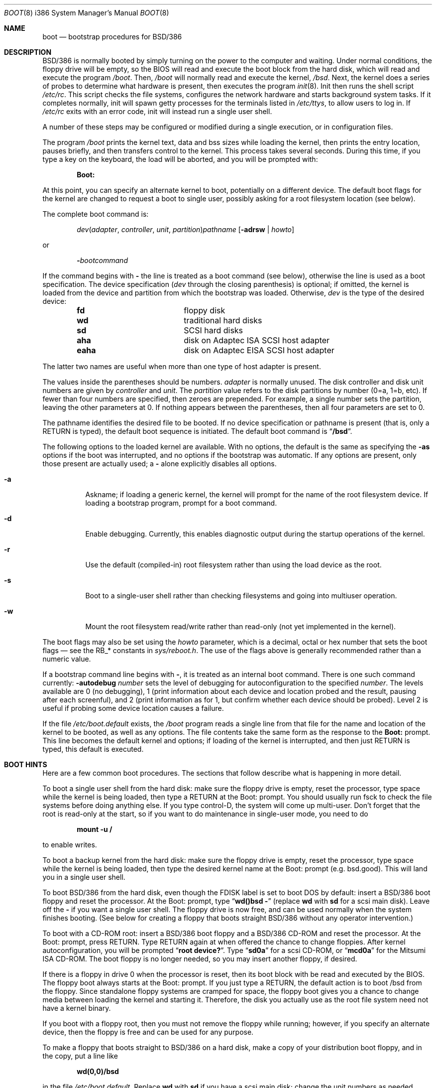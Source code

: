 .\" Copyright (c) 1993 Berkeley Software Design, Inc. All rights reserved.
.\" The Berkeley Software Design Inc. software License Agreement specifies
.\" the terms and conditions for redistribution.
.\"	BSDI $Id: boot.8,v 1.2 1994/02/03 02:02:14 polk Exp $
.\"
.Dd March 2, 1993
.Dt BOOT 8 i386
.Os
.Sh NAME
.Nm boot
.Nd bootstrap procedures for
.Tn BSD Ns /386
.Sh DESCRIPTION
.Tn BSD Ns /386
is normally booted by simply turning on the power to the
computer and waiting.  Under normal conditions, the floppy drive will
be empty, so the BIOS will read and execute the boot block from the
hard disk, which will read and execute the program
.Pa /boot .
Then,
.Pa /boot
will normally read and execute the kernel,
.Pa /bsd .
Next, the kernel does a series of probes to determine what hardware is
present, then executes the program
.Xr init 8 .
Init then runs the shell script
.Pa /etc/rc .
This script checks the file systems, configures the network hardware
and starts background system tasks.  If it completes normally, init
will spawn getty processes for the terminals listed in
.Pa /etc/ttys ,
to allow users to log in.
If 
.Pa /etc/rc
exits with an error code, init will instead run a single user shell.
.Pp
A number of these steps may be configured or modified
during a single execution, or in configuration files.
.Pp
The program
.Pa /boot
prints the kernel text, data and bss sizes while loading
the kernel, then prints the entry location, pauses briefly,
and then transfers control to the kernel.
This process takes several seconds.
During this time, if you type a key on the keyboard, the load
will be aborted, and you will be prompted with:
.Pp
.Dl Boot:
.Pp
At this point, you can specify an alternate kernel to boot,
potentially on a different device.
The default boot flags for the kernel are changed
to request a boot to single user, possibly asking for a root filesystem
location (see below).
.Pp
The complete boot command is:
.Pp
.Bd -ragged -offset indent
.Ar dev\| Ns ( Ar adapter , Ar controller ,
.Ar unit , Ar partition ) Ns Ar pathname
.Op Fl adrsw | Ar howto
.Ed
.Pp
or
.Pp
.Bd -ragged -offset indent
.Fl \& Ns Ar bootcommand
.Ed
.Pp
If the command begins with
.Fl \&
the line is treated as a boot command (see below),
otherwise the line is used as a boot specification.
The device specification
.Pf ( Ar dev
through the closing parenthesis) is optional;
if omitted, the kernel is loaded from the device and partition from which
the bootstrap was loaded.
Otherwise,
.Ar dev
is the type of the desired device:
.Bd -ragged -offset indent
.Bl -column "eahaxx"
.It Li fd No "	floppy disk"
.It Li wd No "	traditional hard disks"
.It Li sd No "	SCSI hard disks"
.It Li aha No "	disk on Adaptec ISA SCSI host adapter"
.It Li eaha No "	disk on Adaptec EISA SCSI host adapter"
.El
.Ed
.Pp
The latter two names are useful when more than one type of host adapter
is present.
.Pp
The values
inside the parentheses should be numbers.
.Ar adapter
is normally unused.
The disk controller and disk unit numbers
are given by
.Ar controller
and
.Ar unit .
The
.Ar partition
value refers to the disk
partitions by number (0=a, 1=b, etc).
If fewer than four numbers are specified, then zeroes are prepended.
For example, a single number sets the partition,
leaving the other parameters at 0.
If nothing appears between the parentheses,
then all four parameters are set to 0.
.Pp
The pathname identifies the desired file to be booted.
If no device specification or pathname is present
(that is, only a RETURN is typed),
the default boot sequence is initiated.
The default boot command is
.Dq Li /bsd .
.Pp
The following options to the loaded kernel are available.
With no options, the default is the same as specifying the 
.Fl as
options if the boot was interrupted, and no options if the bootstrap was
automatic.
If any options are present, only those present are actually used; a
.Fl \&
alone explicitly disables all options.
.Bl -tag -width indent
.It Fl a
Askname; if loading a generic kernel, the kernel will prompt
for the name of the root filesystem device.
If loading a bootstrap program, prompt for a boot command.
.It Fl d
Enable debugging.
Currently, this enables diagnostic output during the startup operations
of the kernel.
.It Fl r
Use the default (compiled-in) root filesystem
rather than using the load device as the root.
.It Fl s
Boot to a single-user shell rather than checking filesystems
and going into multiuser operation.
.It Fl w
Mount the root filesystem read/write rather than read-only (not yet
implemented in the kernel).
.El
.Pp
The boot flags may also be set using the
.Ar howto
parameter, which is a decimal, octal or hex number that sets the
boot flags \(em see the RB_* constants in
.Pa sys/reboot.h .
The use of the flags above is generally recommended rather than a numeric value.
.Pp
If a bootstrap command line begins with
.Fl \& ,
it is treated as an internal boot command.
There is one such command currently:
.Fl autodebug Ar number
sets the level of debugging for autoconfiguration to the specified
.Ar number .
The levels available are 0 (no debugging), 1 (print information about each
device and location probed and the result, pausing after each screenful),
and 2 (print information as for 1, but confirm whether each device should
be probed).
Level 2 is useful if probing some device location causes a failure.
.Pp
If the file
.Pa /etc/boot.default
exists, the
.Pa /boot
program reads a single line from that file for the name and location
of the kernel to be booted, as well as any options.
The file contents take the same form as the response to the
.Li Boot:
prompt.
This line becomes the default kernel and options;
if loading of the kernel is interrupted,
and then just RETURN is typed, this default is executed.
.Sh BOOT HINTS
Here are a few common boot procedures.  The sections that follow
describe what is happening in more detail.
.Pp
To boot a single user shell from the hard disk: make sure the floppy
drive is empty, reset the processor, type space while the kernel is
being loaded, then type a RETURN at the Boot: prompt.
You should
usually run fsck to check the file systems before doing anything else.
If you type control-D, the system will come up multi-user.  Don't
forget that the root is read-only at the start, so if you want to do
maintenance in single-user mode, you need to do
.Pp
.Dl mount -u /
.Pp
to enable writes.
.Pp
To boot a backup kernel from the hard disk: make sure the floppy
drive is empty, reset the processor, type space while the kernel is
being loaded, then type the desired kernel name at the Boot: prompt
(e.g. bsd.good).  This will land you in a single user shell.
.Pp
To boot
.Tn BSD Ns /386
from the hard disk, even though the FDISK label is set
to boot DOS by default: insert a
.Tn BSD Ns /386
boot floppy and reset the
processor.  At the Boot: prompt, type
.Dq Li wd()bsd -
(replace
.Li wd
with
.Li sd
for a scsi main disk).  Leave off the
.Li \&-
if you want a single user shell.
The floppy drive is now free, and can be used normally when the system
finishes booting.  (See below for creating a floppy that boots
straight
.Tn BSD Ns /386
without any operator intervention.)
.Pp
To boot with a CD-ROM root: insert a
.Tn BSD Ns /386
boot floppy and a
.Tn BSD Ns /386
CD-ROM and reset the processor.  At the Boot: prompt, press RETURN.
Type RETURN again at when offered the chance to change floppies.
After kernel autoconfiguration, you will be prompted
.Dq Li "root device?" .
Type
.Dq Li sd0a
for a scsi CD-ROM, or
.Dq Li mcd0a
for the Mitsumi ISA
CD-ROM.  The boot floppy is no longer needed, so you may insert
another floppy, if desired.
.Pp
If there is a floppy in drive 0 when the processor is reset, then its
boot block with be read and executed by the BIOS.  The floppy boot
always starts at the Boot: prompt.  If you just type a RETURN, the
default action is to boot /bsd from the floppy.  Since standalone
floppy systems are cramped for space, the floppy boot gives you a
chance to change media between loading the kernel and starting it.
Therefore, the disk you actually use as the root file system need not
have a kernel binary.
.Pp
If you boot with a floppy root, then you must not remove the floppy
while running; however, if you specify an alternate device, then the
floppy is free and can be used for any purpose.
.Pp
To make a floppy that boots straight to
.Tn BSD Ns /386
on a hard disk, make
a copy of your distribution boot floppy, and in the copy, put a line like
.Pp
.Dl wd(0,0)/bsd
.Pp
in the file
.Pa /etc/boot.default .
Replace
.Li wd
with
.Li sd
if you have a scsi main disk;
change the unit numbers as needed.
.Sh BOOT DETAILS
The boot process on a PC consists of a number of stages.
.Pp
The first stage is handled by the system BIOS.
It selects a boot device, then loads and executes the first sector
of the device.
The device selection is sometimes configurable, but often defaults
to the
.Dq A
floppy if a diskette is present, otherwise the
.Dq C
(primary) hard disk.
If the disk is a hard disk, the first block may be a
.Tn BSD Ns /386
boot block, a standard PC master boot record, or a program
like
.Xr bootany
(see
.Xr disksetup 8 ) ,
which allows a choice of systems to be booted.
In the latter two cases, a PC FDISK partition table in the first block
lists the PC-style partitions and indicates which should normally be booted.
Another bootstrap facility may also be used, such as the OS/2
boot manager.
If a
.Tn BSD Ns /386
partition is selected,
a
.Tn BSD Ns /386
boot block
is then executed
(usually one of
.Pa fdboot ,
.Pa wdboot ,
.Pa ahaboot ,
or
.Pa eahaboot ) .
The boot block loads a slightly larger program from the following
15 sectors
(usually one of
.Pa bootfd ,
.Pa bootwd ,
.Pa bootaha ,
or
.Pa booteaha ) .
That program prints
.Dq Li "Loading /boot"
and then loads and executes
.Pa /boot
from the indicated partition.
.Pa /boot
then loads and executes the kernel, passing the boot flags and additional
information to the kernel.
.Sh FILES
.Bl -tag -width /etc/boot.default
.It Pa /boot
Second stage boot
.It Pa /sbin/init
The first user program
.It Pa /etc/rc
Startup shell script
.It Pa /etc/boot.default
Default boot command
.Sh SEE ALSO
.Xr disklabel 8 ,
.Xr disksetup 8 ,
.Xr init 8 ,
.Xr reboot 8 ,
.Xr shutdown 8
